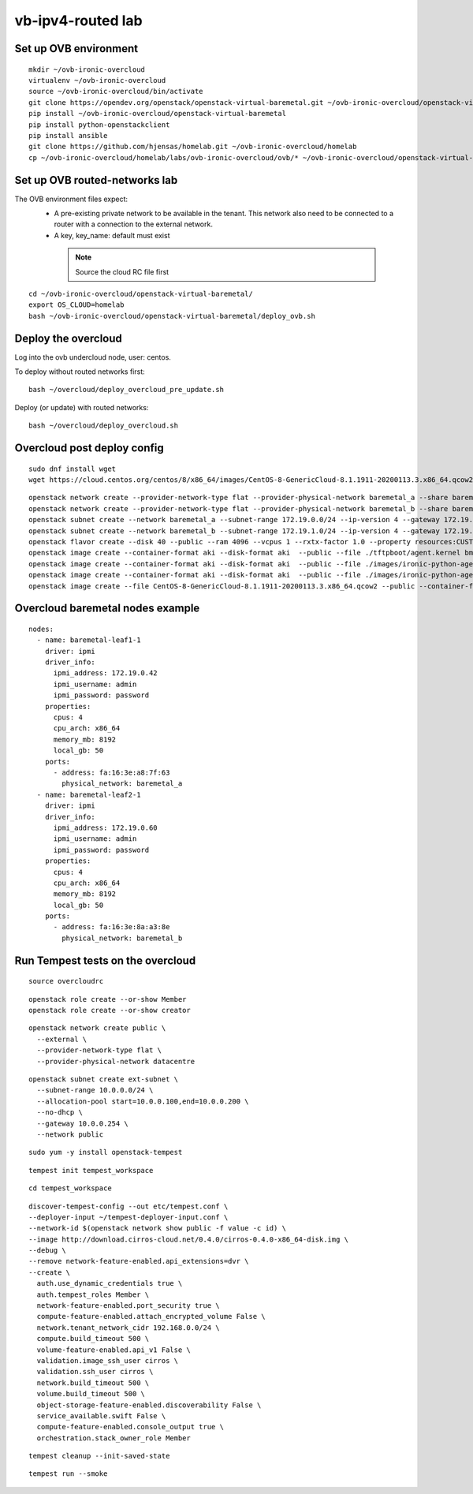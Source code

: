 vb-ipv4-routed lab
===================

Set up OVB environment
----------------------

::

  mkdir ~/ovb-ironic-overcloud
  virtualenv ~/ovb-ironic-overcloud
  source ~/ovb-ironic-overcloud/bin/activate
  git clone https://opendev.org/openstack/openstack-virtual-baremetal.git ~/ovb-ironic-overcloud/openstack-virtual-baremetal
  pip install ~/ovb-ironic-overcloud/openstack-virtual-baremetal
  pip install python-openstackclient
  pip install ansible
  git clone https://github.com/hjensas/homelab.git ~/ovb-ironic-overcloud/homelab
  cp ~/ovb-ironic-overcloud/homelab/labs/ovb-ironic-overcloud/ovb/* ~/ovb-ironic-overcloud/openstack-virtual-baremetal/

Set up OVB routed-networks lab
------------------------------

The OVB environment files expect:
 - A pre-existing private network to be available in the tenant.
   This network also need to be connected to a router with a connection
   to the external network.
 - A key, key_name: default must exist

  .. NOTE:: Source the cloud RC file first

::

  cd ~/ovb-ironic-overcloud/openstack-virtual-baremetal/
  export OS_CLOUD=homelab
  bash ~/ovb-ironic-overcloud/openstack-virtual-baremetal/deploy_ovb.sh

Deploy the overcloud
--------------------

Log into the ovb undercloud node, user: centos.

To deploy without routed networks first::

  bash ~/overcloud/deploy_overcloud_pre_update.sh

Deploy (or update) with routed networks::

  bash ~/overcloud/deploy_overcloud.sh


Overcloud post deploy config
----------------------------

::

  sudo dnf install wget
  wget https://cloud.centos.org/centos/8/x86_64/images/CentOS-8-GenericCloud-8.1.1911-20200113.3.x86_64.qcow2

::

  openstack network create --provider-network-type flat --provider-physical-network baremetal_a --share baremetal_a
  openstack network create --provider-network-type flat --provider-physical-network baremetal_b --share baremetal_b
  openstack subnet create --network baremetal_a --subnet-range 172.19.0.0/24 --ip-version 4 --gateway 172.19.0.254 --allocation-pool start=172.19.0.100,end=172.19.0.199 --dhcp baremetal_a_subnet
  openstack subnet create --network baremetal_b --subnet-range 172.19.1.0/24 --ip-version 4 --gateway 172.19.1.254 --allocation-pool start=172.19.1.100,end=172.19.1.199 --dhcp baremetal_b_subnet
  openstack flavor create --disk 40 --public --ram 4096 --vcpus 1 --rxtx-factor 1.0 --property resources:CUSTOM_BAREMETAL='1' --property resources:DISK_GB='0' --property resources:MEMORY_MB='0' --property resources:VCPU='0' baremetal
  openstack image create --container-format aki --disk-format aki  --public --file ./tftpboot/agent.kernel bm-deploy-kernel
  openstack image create --container-format aki --disk-format aki  --public --file ./images/ironic-python-agent.kernel bm-deploy-kernel
  openstack image create --container-format aki --disk-format aki  --public --file ./images/ironic-python-agent.initramfs bm-deploy-ramdisk
  openstack image create --file CentOS-8-GenericCloud-8.1.1911-20200113.3.x86_64.qcow2 --public --container-format bare --disk-format qcow2 centos8

Overcloud baremetal nodes example
---------------------------------

::

  nodes:
    - name: baremetal-leaf1-1
      driver: ipmi
      driver_info:
        ipmi_address: 172.19.0.42
        ipmi_username: admin
        ipmi_password: password
      properties:
        cpus: 4
        cpu_arch: x86_64
        memory_mb: 8192
        local_gb: 50
      ports:
        - address: fa:16:3e:a8:7f:63
          physical_network: baremetal_a
    - name: baremetal-leaf2-1
      driver: ipmi
      driver_info:
        ipmi_address: 172.19.0.60
        ipmi_username: admin
        ipmi_password: password
      properties:
        cpus: 4
        cpu_arch: x86_64
        memory_mb: 8192
        local_gb: 50
      ports:
        - address: fa:16:3e:8a:a3:8e
          physical_network: baremetal_b

Run Tempest tests on the overcloud
----------------------------------

::

  source overcloudrc

::

  openstack role create --or-show Member
  openstack role create --or-show creator

::

  openstack network create public \
    --external \
    --provider-network-type flat \
    --provider-physical-network datacentre

::

  openstack subnet create ext-subnet \
    --subnet-range 10.0.0.0/24 \
    --allocation-pool start=10.0.0.100,end=10.0.0.200 \
    --no-dhcp \
    --gateway 10.0.0.254 \
    --network public

::

  sudo yum -y install openstack-tempest

::

  tempest init tempest_workspace

::

  cd tempest_workspace

::

  discover-tempest-config --out etc/tempest.conf \
  --deployer-input ~/tempest-deployer-input.conf \
  --network-id $(openstack network show public -f value -c id) \
  --image http://download.cirros-cloud.net/0.4.0/cirros-0.4.0-x86_64-disk.img \
  --debug \
  --remove network-feature-enabled.api_extensions=dvr \
  --create \
    auth.use_dynamic_credentials true \
    auth.tempest_roles Member \
    network-feature-enabled.port_security true \
    compute-feature-enabled.attach_encrypted_volume False \
    network.tenant_network_cidr 192.168.0.0/24 \
    compute.build_timeout 500 \
    volume-feature-enabled.api_v1 False \
    validation.image_ssh_user cirros \
    validation.ssh_user cirros \
    network.build_timeout 500 \
    volume.build_timeout 500 \
    object-storage-feature-enabled.discoverability False \
    service_available.swift False \
    compute-feature-enabled.console_output true \
    orchestration.stack_owner_role Member

::

  tempest cleanup --init-saved-state

::

  tempest run --smoke
